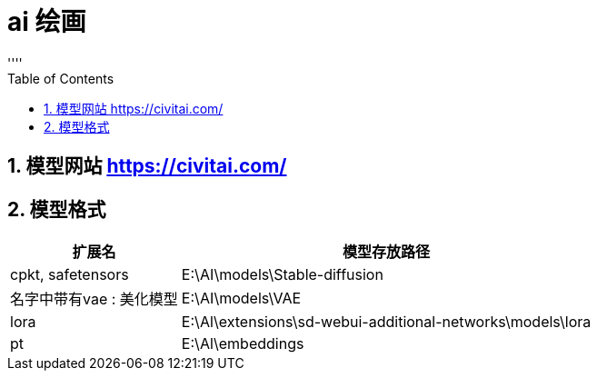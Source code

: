 
= ai 绘画
:sectnums:
:toclevels: 3
:toc: left
''''

==  模型网站 https://civitai.com/

== 模型格式

[options="autowidth"]
|===
|扩展名 |模型存放路径

|cpkt, safetensors
|E:\AI\models\Stable-diffusion

|名字中带有vae : 美化模型
|E:\AI\models\VAE

|lora
|E:\Al\extensions\sd-webui-additional-networks\models\lora

|pt
|E:\Al\embeddings
|===

